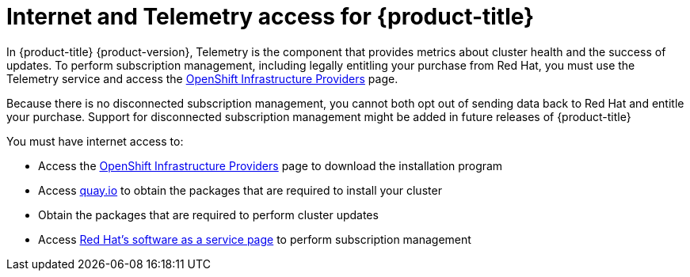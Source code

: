 // Module included in the following assemblies:
//
// * architecture/architecture.adoc
// * installing/installing_aws/installing-aws-default.adoc
// * installing/installing_aws/installing-aws-customizations.adoc
// * installing/installing_aws/installing-aws-network-customizations.adoc
// * installing/installing_aws_user_infra/installing-aws-user-infra.adoc
// * installing/installing_bare_metal/installing-bare-metal.adoc
// * installing/installing_vsphere/installing-vsphere.adoc

[id="cluster-entitlements_{context}"]
= Internet and Telemetry access for {product-title}

In {product-title} {product-version}, Telemetry is the component that provides
metrics about cluster health and the success of updates. To perform subscription
management, including legally entitling your purchase from Red Hat, you must use
the Telemetry service and access the
link:https://cloud.redhat.com/openshift/install[OpenShift Infrastructure Providers] page.

Because there is no disconnected subscription management, you cannot both opt
out of sending data back to Red Hat and entitle your purchase. Support for
disconnected subscription management might be added in future releases of
{product-title}

ifdef::openshift-origin,openshift-enterprise[]

[IMPORTANT]
====
Your machines must have direct internet access to install the cluster.
====

endif::openshift-origin,openshift-enterprise[]

You must have internet access to:

* Access the
link:https://cloud.redhat.com/openshift/install[OpenShift Infrastructure Providers]
page to download the installation program
* Access link:http://quay.io[quay.io] to obtain the packages that are required
to install your cluster
* Obtain the packages that are required to perform cluster updates
* Access link:http://cloud.redhat.com[Red Hat's software as a service page]
to perform subscription management

